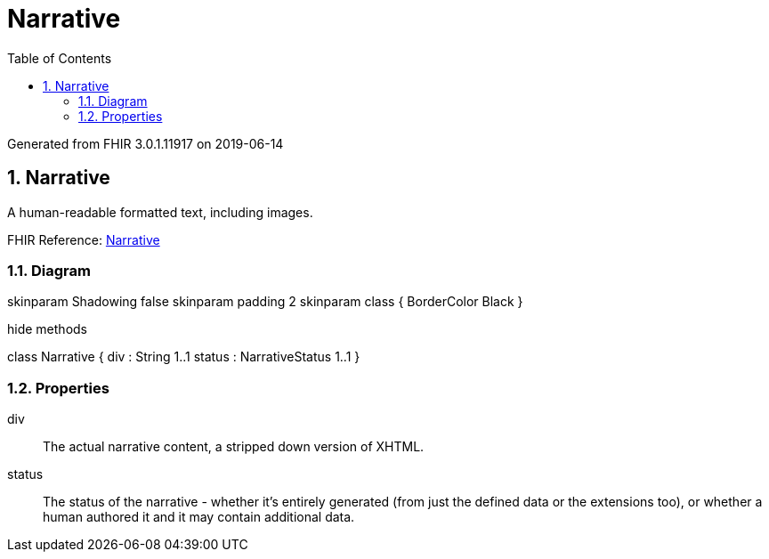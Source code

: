 // Settings:
:doctype: book
:toc: left
:toclevels: 4
:icons: font
:source-highlighter: prettify
:numbered:
:stylesdir: styles/
:imagesdir: images/
:linkcss:

= Narrative

Generated from FHIR 3.0.1.11917 on 2019-06-14

== Narrative

A human-readable formatted text, including images.

FHIR Reference: http://hl7.org/fhir/StructureDefinition/Narrative[Narrative, window="_blank"]


=== Diagram

[plantuml, Narrative, svg]
--
skinparam Shadowing false
skinparam padding 2
skinparam class {
    BorderColor Black
}

hide methods

class Narrative {
	div : String 1..1
	status : NarrativeStatus 1..1
}

--

=== Properties
div:: The actual narrative content, a stripped down version of XHTML.
status:: The status of the narrative - whether it's entirely generated (from just the defined data or the extensions too), or whether a human authored it and it may contain additional data.


